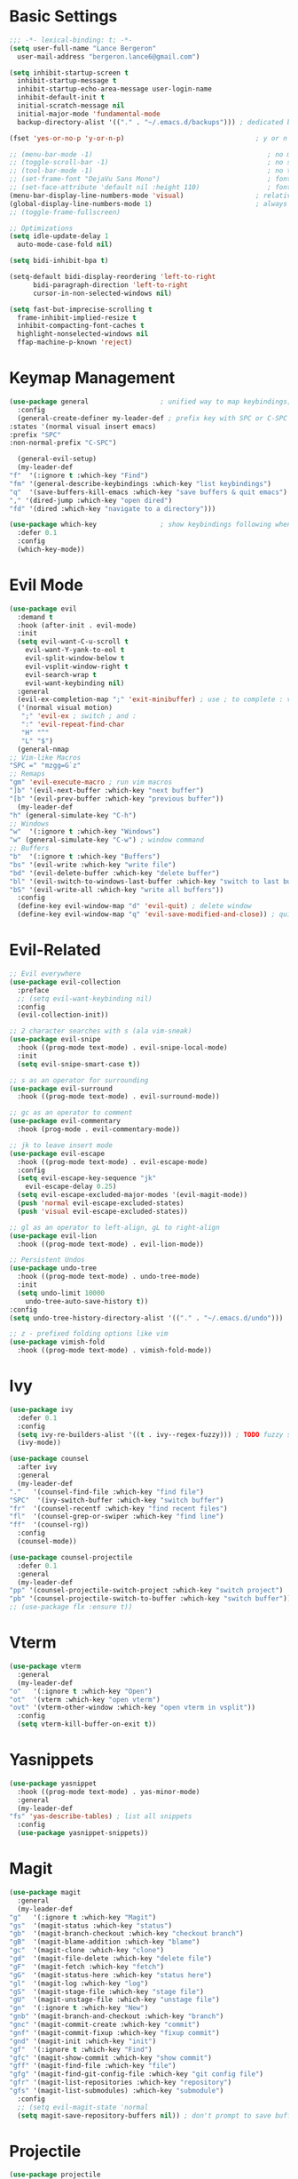 * Basic Settings
  #+BEGIN_SRC emacs-lisp
    ;;; -*- lexical-binding: t; -*-
    (setq user-full-name "Lance Bergeron"
	  user-mail-address "bergeron.lance6@gmail.com")

    (setq inhibit-startup-screen t
	  inhibit-startup-message t
	  inhibit-startup-echo-area-message user-login-name
	  inhibit-default-init t
	  initial-scratch-message nil
	  initial-major-mode 'fundamental-mode
	  backup-directory-alist '(("." . "~/.emacs.d/backups"))) ; dedicated backup directory

    (fset 'yes-or-no-p 'y-or-n-p)                                 ; y or n prompt, not yes or no

    ;; (menu-bar-mode -1)                                            ; no menu bar
    ;; (toggle-scroll-bar -1)                                        ; no scroll bar
    ;; (tool-bar-mode -1)                                            ; no tool bar
    ;; (set-frame-font "DejaVu Sans Mono")                           ; font
    ;; (set-face-attribute 'default nil :height 110)                 ; font size
    (menu-bar-display-line-numbers-mode 'visual)                  ; relative line numbers
    (global-display-line-numbers-mode 1)                          ; always show line numbers
    ;; (toggle-frame-fullscreen)

    ;; Optimizations
    (setq idle-update-delay 1
	  auto-mode-case-fold nil)

    (setq bidi-inhibit-bpa t)

    (setq-default bidi-display-reordering 'left-to-right
		  bidi-paragraph-direction 'left-to-right
		  cursor-in-non-selected-windows nil)

    (setq fast-but-imprecise-scrolling t
	  frame-inhibit-implied-resize t
	  inhibit-compacting-font-caches t
	  highlight-nonselected-windows nil
	  ffap-machine-p-known 'reject)
  #+END_SRC
* Keymap Management
  #+BEGIN_SRC emacs-lisp
    (use-package general                  ; unified way to map keybindings; works with :general in use-package
      :config
      (general-create-definer my-leader-def ; prefix key with SPC or C-SPC
	:states '(normal visual insert emacs)
	:prefix "SPC"
	:non-normal-prefix "C-SPC")

      (general-evil-setup)
      (my-leader-def
	"f"  '(:ignore t :which-key "Find")
	"fm" '(general-describe-keybindings :which-key "list keybindings")
	"q"  '(save-buffers-kill-emacs :which-key "save buffers & quit emacs")
	"," '(dired-jump :which-key "open dired")
	"fd" '(dired :which-key "navigate to a directory")))

    (use-package which-key                ; show keybindings following when a prefix is pressed
      :defer 0.1
      :config
      (which-key-mode))
  #+END_SRC
* Evil Mode
  #+BEGIN_SRC emacs-lisp
    (use-package evil
      :demand t
      :hook (after-init . evil-mode)
      :init
      (setq evil-want-C-u-scroll t
	    evil-want-Y-yank-to-eol t
	    evil-split-window-below t
	    evil-vsplit-window-right t
	    evil-search-wrap t
	    evil-want-keybinding nil)
      :general
      (evil-ex-completion-map ";" 'exit-minibuffer) ; use ; to complete : vim commands
      ('(normal visual motion)
       ";" 'evil-ex ; switch ; and :
       ":" 'evil-repeat-find-char
       "H" "^"
       "L" "$")
      (general-nmap
	;; Vim-like Macros
	"SPC =" "mzgg=G`z"
	;; Remaps
	"gm" 'evil-execute-macro ; run vim macros
	"]b" '(evil-next-buffer :which-key "next buffer")
	"[b" '(evil-prev-buffer :which-key "previous buffer"))
      (my-leader-def
	"h" (general-simulate-key "C-h")
	;; Windows
	"w"  '(:ignore t :which-key "Windows")
	"w" (general-simulate-key "C-w") ; window command
	;; Buffers
	"b"  '(:ignore t :which-key "Buffers")
	"bs" '(evil-write :which-key "write file")
	"bd" '(evil-delete-buffer :which-key "delete buffer")
	"bl" '(evil-switch-to-windows-last-buffer :which-key "switch to last buffer")
	"bS" '(evil-write-all :which-key "write all buffers"))
      :config
      (define-key evil-window-map "d" 'evil-quit) ; delete window
      (define-key evil-window-map "q" 'evil-save-modified-and-close)) ; quit and save window
  #+END_SRC
* Evil-Related
  #+BEGIN_SRC emacs-lisp
    ;; Evil everywhere
    (use-package evil-collection
      :preface
      ;; (setq evil-want-keybinding nil)
      :config
      (evil-collection-init))

    ;; 2 character searches with s (ala vim-sneak)
    (use-package evil-snipe
      :hook ((prog-mode text-mode) . evil-snipe-local-mode)
      :init
      (setq evil-snipe-smart-case t))

    ;; s as an operator for surrounding
    (use-package evil-surround
      :hook ((prog-mode text-mode) . evil-surround-mode))

    ;; gc as an operator to comment
    (use-package evil-commentary
      :hook (prog-mode . evil-commentary-mode))

    ;; jk to leave insert mode
    (use-package evil-escape
      :hook ((prog-mode text-mode) . evil-escape-mode)
      :config
      (setq evil-escape-key-sequence "jk"
	    evil-escape-delay 0.25)
      (setq evil-escape-excluded-major-modes '(evil-magit-mode))
      (push 'normal evil-escape-excluded-states)
      (push 'visual evil-escape-excluded-states))

    ;; gl as an operator to left-align, gL to right-align
    (use-package evil-lion
      :hook ((prog-mode text-mode) . evil-lion-mode))

    ;; Persistent Undos
    (use-package undo-tree
      :hook ((prog-mode text-mode) . undo-tree-mode)
      :init
      (setq undo-limit 10000
	    undo-tree-auto-save-history t))
    :config
    (setq undo-tree-history-directory-alist '(("." . "~/.emacs.d/undo")))

    ;; z - prefixed folding options like vim
    (use-package vimish-fold
      :hook ((prog-mode text-mode) . vimish-fold-mode))
  #+END_SRC
* Ivy
  #+BEGIN_SRC emacs-lisp
    (use-package ivy
      :defer 0.1
      :config
      (setq ivy-re-builders-alist '((t . ivy--regex-fuzzy))) ; TODO fuzzy searches w/ ivy
      (ivy-mode))

    (use-package counsel
      :after ivy
      :general
      (my-leader-def
	"."   '(counsel-find-file :which-key "find file")
	"SPC"  '(ivy-switch-buffer :which-key "switch buffer")
	"fr"  '(counsel-recentf :which-key "find recent files")
	"fl"  '(counsel-grep-or-swiper :which-key "find line")
	"ff"  '(counsel-rg))
      :config
      (counsel-mode))

    (use-package counsel-projectile
      :defer 0.1
      :general
      (my-leader-def
	"pp" '(counsel-projectile-switch-project :which-key "switch project")
	"pb" '(counsel-projectile-switch-to-buffer :which-key "switch buffer")))
    ;; (use-package flx :ensure t))
  #+END_SRC
* Vterm
  #+BEGIN_SRC emacs-lisp
    (use-package vterm
      :general
      (my-leader-def
	"o"   '(:ignore t :which-key "Open")
	"ot"  '(vterm :which-key "open vterm")
	"ovt" '(vterm-other-window :which-key "open vterm in vsplit"))
      :config
      (setq vterm-kill-buffer-on-exit t))
  #+END_SRC
* Yasnippets
  #+BEGIN_SRC emacs-lisp
    (use-package yasnippet
      :hook ((prog-mode text-mode) . yas-minor-mode)
      :general
      (my-leader-def
	"fs" 'yas-describe-tables) ; list all snippets
      :config
      (use-package yasnippet-snippets))

  #+END_SRC
* Magit
  #+BEGIN_SRC emacs-lisp
    (use-package magit
      :general
      (my-leader-def
	"g"   '(:ignore t :which-key "Magit")
	"gs"  '(magit-status :which-key "status")
	"gb"  '(magit-branch-checkout :which-key "checkout branch")
	"gB"  '(magit-blame-addition :which-key "blame")
	"gc"  '(magit-clone :which-key "clone")
	"gd"  '(magit-file-delete :which-key "delete file")
	"gF"  '(magit-fetch :which-key "fetch")
	"gG"  '(magit-status-here :which-key "status here")
	"gl"  '(magit-log :which-key "log")
	"gS"  '(magit-stage-file :which-key "stage file")
	"gU"  '(magit-unstage-file :which-key "unstage file")
	"gn"  '(:ignore t :which-key "New")
	"gnb" '(magit-branch-and-checkout :which-key "branch")
	"gnc" '(magit-commit-create :which-key "commit")
	"gnf" '(magit-commit-fixup :which-key "fixup commit")
	"gnd" '(magit-init :which-key "init")
	"gf"  '(:ignore t :which-key "Find")
	"gfc" '(magit-show-commit :which-key "show commit")
	"gff" '(magit-find-file :which-key "file")
	"gfg" '(magit-find-git-config-file :which-key "git config file")
	"gfr" '(magit-list-repositories :which-key "repository")
	"gfs" '(magit-list-submodules) :which-key "submodule")
      :config
      ;; (setq evil-magit-state 'normal
      (setq magit-save-repository-buffers nil)) ; don't prompt to save buffers on magit-status
  #+END_SRC
* Projectile
  #+BEGIN_SRC emacs-lisp
    (use-package projectile
      :defer 0.1
      :general
      (my-leader-def
	"p"  '(:ignore t :which-key "Projects")
	"pf" '(projectile-find-file :which-key "find file")
	"pF" '(projectile-find-other-file :which-key "find other file")
	"pd" '(projectile-remove-known-project :which-key "remove project")
	"pa" '(projectile-add-known-project :which-key "add project")
	"pc" '(projectile-compile-project :which-key "compile project")
	"pk" '(projectile-kill-buffers :which-key "kill project buffers")
	"pr" '(projectile-recentf :which-key "find recent project")
	"ps" '(projectile-save-project-buffers :which-key "save project buffer"))
      :config
      (projectile-mode +1))
  #+END_SRC
* Avy
  #+BEGIN_SRC emacs-lisp
    (use-package avy
      :general
      (my-leader-def
	"s" '(:ignore t :which-key "Search")
	"sf" '(avy-goto-char :which-key "char")
	"ss" '(avy-goto-char-2 :which-key "2-chars")
	"sl" '(avy-goto-line :which-key "line")
	"sw" '(avy-goto-word-1 :which-key "start of word")
	"so" '(avy-goto-heading-timer :which-key "org-heading")))
  #+END_SRC
* IDE Features
  #+BEGIN_SRC emacs-lisp
    ;; Autocomplete
    (use-package company
      :hook (prog-mode . company-mode)
      :general
      (company-active-map "C-w" nil) ; don't override evil C-w
      (general-imap
	"C-n" 'company-complete))  ; manual completion with C-n

    ;; LSP
    (use-package lsp-mode
      :hook (prog-mode . lsp-mode)
      :general
      (general-nmap "gr" 'lsp-rename))

    ;; Linting
    (use-package flycheck
      :hook (lsp-mode . flycheck-mode)
      :general
      (my-leader-def
	"fe" '(flycheck-list-errors :which-key "list errors"))
      :config
      (setq-default flycheck-disabled-checkers '(emacs-lisp-checkdoc)))
  #+END_SRC
* UI
  #+BEGIN_SRC emacs-lisp
    ;; Color parentheses
    (use-package rainbow-delimiters
      :hook (prog-mode . rainbow-delimiters-mode))
  #+END_SRC
* Custom
  #+BEGIN_SRC emacs-lisp
    (setq-default custom-file (expand-file-name "custom.el" user-emacs-directory))
    (load custom-file)
  #+END_SRC
* Miscellaneous
  #+BEGIN_SRC emacs-lisp
    (use-package smartparens
      :hook (prog-mode . smartparens-mode)
      :config
      (sp-local-pair 'emacs-lisp-mode "'" nil :actions nil)) ; don't pair ' in elisp mode

    (use-package restart-emacs
      :general
      (my-leader-def
	"e"  '(:ignore t :which-key "Emacs Commands")
	"er" '(restart-emacs :which-key "restart emacs"))
      :config
      (setq restart-emacs-restore-frames t)) ; Restore frames on restart
  #+END_SRC
* Org
  #+BEGIN_SRC emacs-lisp
    (use-package org
      :general
      (my-leader-def
	"oa"  '(org-agenda :which-key "org agenda")
	"n"   '(:ignore t :which-key "Notes")
	"nls" '(org-store-link :which-key "store link")
	"nli" '(org-insert-link :which-key "insert link")
	"nlg" '(org-open-at-point :which-key "visit link")
	"nt"  '(org-todo :which-key "toggle TODO state")
	"ns"  '(org-schedule :which-key "org schedule"))
      :config
      (setq org-agenda-files '("~/org"))
      (org-babel-do-load-languages
       'org-babel-load-languages
       '((shell     . t)
	 (emacs-lisp . t)
	 (haskell    . t))))

    (use-package org-bullets
      :hook (org-mode . org-bullets-mode))
  #+END_SRC
